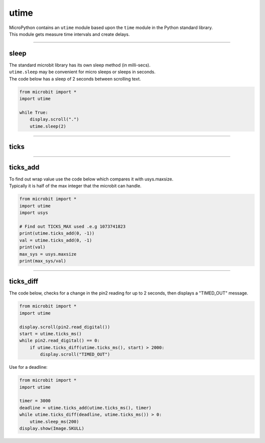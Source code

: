 ==========================
utime
==========================

.. py:module:: utime

| MicroPython contains an ``utime`` module based upon the ``time`` module in the Python standard library.
| This module gets measure time intervals and create delays.

----

sleep
-------------------

| The standard microbit library has its own sleep method (in milli-secs).
| ``utime.sleep`` may be convenient for micro sleeps or sleeps in seconds.

.. method:: utime.sleep(seconds)

    Sleep for the given number of seconds. ``seconds`` is an int or float.

.. method:: utime.sleep_ms(ms)

    Delay for given number of milliseconds. ``milliseconds`` is a positive int or 0.

.. method:: utime.sleep_us(us)

    Delay for given number of microseconds. ``microseconds`` is a positive int or 0.

| The code below has a sleep of 2 seconds between scrolling text.

.. code-block:: python

    from microbit import *
    import utime

    while True:
        display.scroll(".")
        utime.sleep(2)

----

ticks
-------------------

.. method:: utime.ticks_ms()

    Returns an increasing millisecond counter with an arbitrary reference point,
    that wraps around after some value.
    This counter is useful for measuring time intervals and implementing delays.

.. method:: utime.ticks_us()

    Returns an increasing microsecond counter with an arbitrary reference point,
    that wraps around after some value.

----

ticks_add
-------------------

.. method:: utime.ticks_add(ticks, delta)

    Offset ticks value by a given number, which can be either positive or
    negative. Given a ticks value, this function allows to calculate a ticks
    value, delta ticks before or after it.


| To find out wrap value use the code below which compares it with usys.maxsize.
| Typically it is half of the max integer that the microbit can handle.

.. code-block:: python

    from microbit import *
    import utime
    import usys

    # Find out TICKS_MAX used .e.g 1073741823
    print(utime.ticks_add(0, -1))
    val = utime.ticks_add(0, -1)
    print(val)
    max_sys = usys.maxsize
    print(max_sys/val)



----

ticks_diff
-------------------

.. method:: utime.ticks_diff(ticks1, ticks2)

    Measure ticks difference between values returned from
    :func:`utime.ticks_ms()` or :func:`ticks_us()` functions, as a signed value
    which may wrap around.

    The argument order is the same as for subtraction operator,
    ``ticks_diff(ticks1, ticks2)`` has the same meaning as ``ticks1 - ticks2``.

| The code below, checks for a change in the pin2 reading for up to 2 seconds, then displays a "TIMED_OUT" message.

.. code-block:: python

    from microbit import *
    import utime

    display.scroll(pin2.read_digital())
    start = utime.ticks_ms()
    while pin2.read_digital() == 0:
        if utime.ticks_diff(utime.ticks_ms(), start) > 2000:
            display.scroll("TIMED_OUT")

| Use for a deadline:

.. code-block:: python

    from microbit import *
    import utime

    timer = 3000
    deadline = utime.ticks_add(utime.ticks_ms(), timer)
    while utime.ticks_diff(deadline, utime.ticks_ms()) > 0:
        utime.sleep_ms(200)
    display.show(Image.SKULL)
